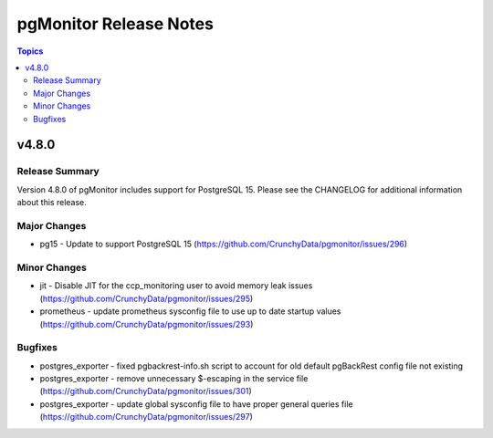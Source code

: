 =======================
pgMonitor Release Notes
=======================

.. contents:: Topics


v4.8.0
======

Release Summary
---------------

Version 4.8.0 of pgMonitor includes support for PostgreSQL 15. Please see the CHANGELOG for additional information about this release.

Major Changes
-------------

- pg15 - Update to support PostgreSQL 15 (https://github.com/CrunchyData/pgmonitor/issues/296)

Minor Changes
-------------

- jit - Disable JIT for the ccp_monitoring user to avoid memory leak issues (https://github.com/CrunchyData/pgmonitor/issues/295)
- prometheus - update prometheus sysconfig file to use up to date startup values (https://github.com/CrunchyData/pgmonitor/issues/293)

Bugfixes
--------

- postgres_exporter - fixed pgbackrest-info.sh script to account for old default pgBackRest config file not existing
- postgres_exporter - remove unnecessary $-escaping in the service file (https://github.com/CrunchyData/pgmonitor/issues/301)
- postgres_exporter - update global sysconfig file to have proper general queries file (https://github.com/CrunchyData/pgmonitor/issues/297)
